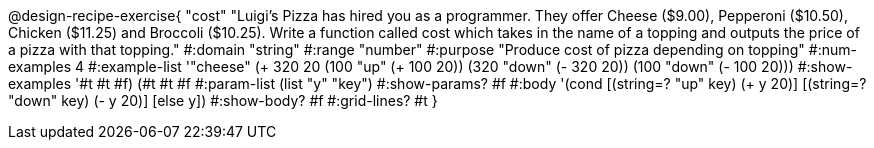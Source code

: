 @design-recipe-exercise{ "cost" "Luigi’s Pizza has hired you as a programmer. They offer Cheese ($9.00), Pepperoni
($10.50), Chicken ($11.25) and Broccoli ($10.25). Write a function called cost which takes in the
name of a topping and outputs the price of a pizza with that topping." 
  #:domain "string" 
  #:range "number" 
  #:purpose "Produce cost of pizza depending on topping" 
  #:num-examples 4 
  #:example-list '"cheese" (+ 320 20 (100 "up" (+ 100 20)) (320 "down" (- 320 20)) (100 "down" (- 100 20))) 
  #:show-examples '#t #t #f) (#t #t #f #:param-list (list "y" "key") 
  #:show-params? #f #:body '(cond [(string=? "up" key) (+ y 20)] [(string=? "down" key) (- y 20)] [else y]) 
  #:show-body? #f #:grid-lines? #t }
